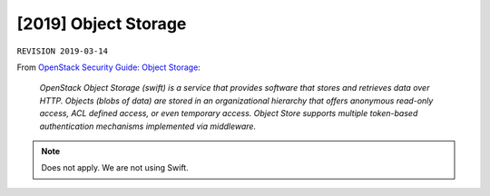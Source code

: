 .. |date| date::

[2019] Object Storage
=====================

``REVISION 2019-03-14``

.. contents::

.. _OpenStack Security Guide\: Object Storage: http://docs.openstack.org/security-guide/object-storage.html

From `OpenStack Security Guide\: Object Storage`_:

  *OpenStack Object Storage (swift) is a service that provides software
  that stores and retrieves data over HTTP. Objects (blobs of data)
  are stored in an organizational hierarchy that offers anonymous
  read-only access, ACL defined access, or even temporary
  access. Object Store supports multiple token-based authentication
  mechanisms implemented via middleware.*

.. NOTE::
   Does not apply. We are not using Swift.
